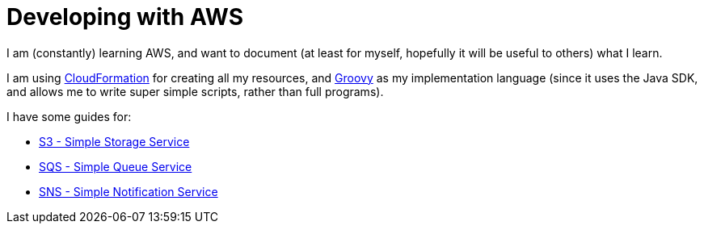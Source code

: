 = Developing with AWS

I am (constantly) learning AWS, and want to document (at least for myself, hopefully it will be useful to others) what I learn.

I am using https://aws.amazon.com/cloudformation/[CloudFormation] for creating all my resources, and http://www.groovy-lang.org/[Groovy] as my implementation language (since it uses the Java SDK, and allows me to write super simple scripts, rather than full programs).

I have some guides for:

* link:s3.html[S3 - Simple Storage Service]
* link:sqs.html[SQS - Simple Queue Service]
* link:sns.html[SNS - Simple Notification Service]


